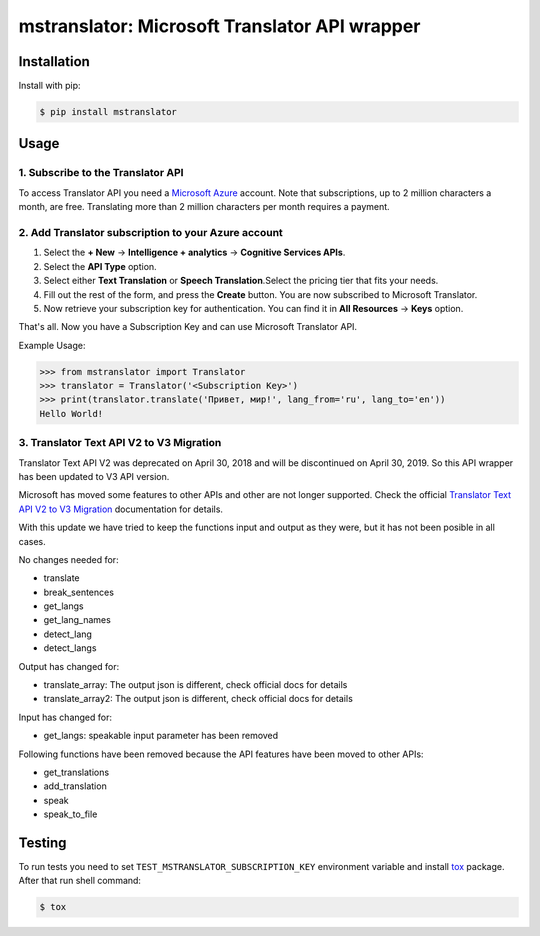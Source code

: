 ==============================================
mstranslator: Microsoft Translator API wrapper
==============================================

.. image:: https://travis-ci.org/wronglink/mstranslator.png?branch=master
   :target: https://travis-ci.org/wronglink/mstranslator
   :alt: Travis-ci: continuous integration status.

.. image:: https://badge.fury.io/py/mstranslator.png
   :target: http://badge.fury.io/py/mstranslator
   :alt: PyPI version

Installation
============

Install with pip:

.. code-block:: console

    $ pip install mstranslator

Usage
=====

1. Subscribe to the Translator API
----------------------------------
To access Translator API you need a `Microsoft Azure`_ account. Note that subscriptions,
up to 2 million characters a month, are free. Translating more than 2 million characters per
month requires a payment.

2. Add Translator subscription to your Azure account
----------------------------------------------------
1. Select the **+ New** -> **Intelligence + analytics** -> **Cognitive Services APIs**.
2. Select the **API Type** option.
3. Select either **Text Translation** or **Speech Translation**.﻿Select the pricing tier that fits your needs.
4. Fill out the rest of the form, and press the **Create** button. You are now subscribed to Microsoft Translator.
5. Now retrieve your subscription key for authentication. You can find it in **All Resources** -> **Keys** option.

That's all. Now you have a Subscription Key and can use Microsoft Translator API.

Example Usage:

.. code-block:: pycon

    >>> from mstranslator import Translator
    >>> translator = Translator('<Subscription Key>')
    >>> print(translator.translate('Привет, мир!', lang_from='ru', lang_to='en'))
    Hello World!

3. Translator Text API V2 to V3 Migration
-----------------------------------------

Translator Text API V2 was deprecated on April 30, 2018 and will be discontinued on April 30, 2019. So this API wrapper has been updated to V3 API version.

Microsoft has moved some features to other APIs and other are not longer supported. Check the official `Translator Text API V2 to V3 Migration`_ documentation for details.

With this update we have tried to keep the functions input and output as they were, but it has not been posible in all cases.

No changes needed for:

- translate
- break_sentences
- get_langs
- get_lang_names
- detect_lang
- detect_langs

Output has changed for:

- translate_array: The output json is different, check official docs for details
- translate_array2: The output json is different, check official docs for details

Input has changed for:

- get_langs: speakable input parameter has been removed

Following functions have been removed because the API features have been moved to other APIs:

- get_translations
- add_translation
- speak
- speak_to_file


Testing
=======
To run tests you need to set ``TEST_MSTRANSLATOR_SUBSCRIPTION_KEY`` environment variable
and install `tox`_ package. After that run shell command:

.. code-block:: console

    $ tox

.. _Microsoft Azure: http://azure.com
.. _tox: http://tox.readthedocs.org/en/latest/
.. _Translator Text API V2 to V3 Migration: https://docs.microsoft.com/en-us/azure/cognitive-services/translator/migrate-to-v3
